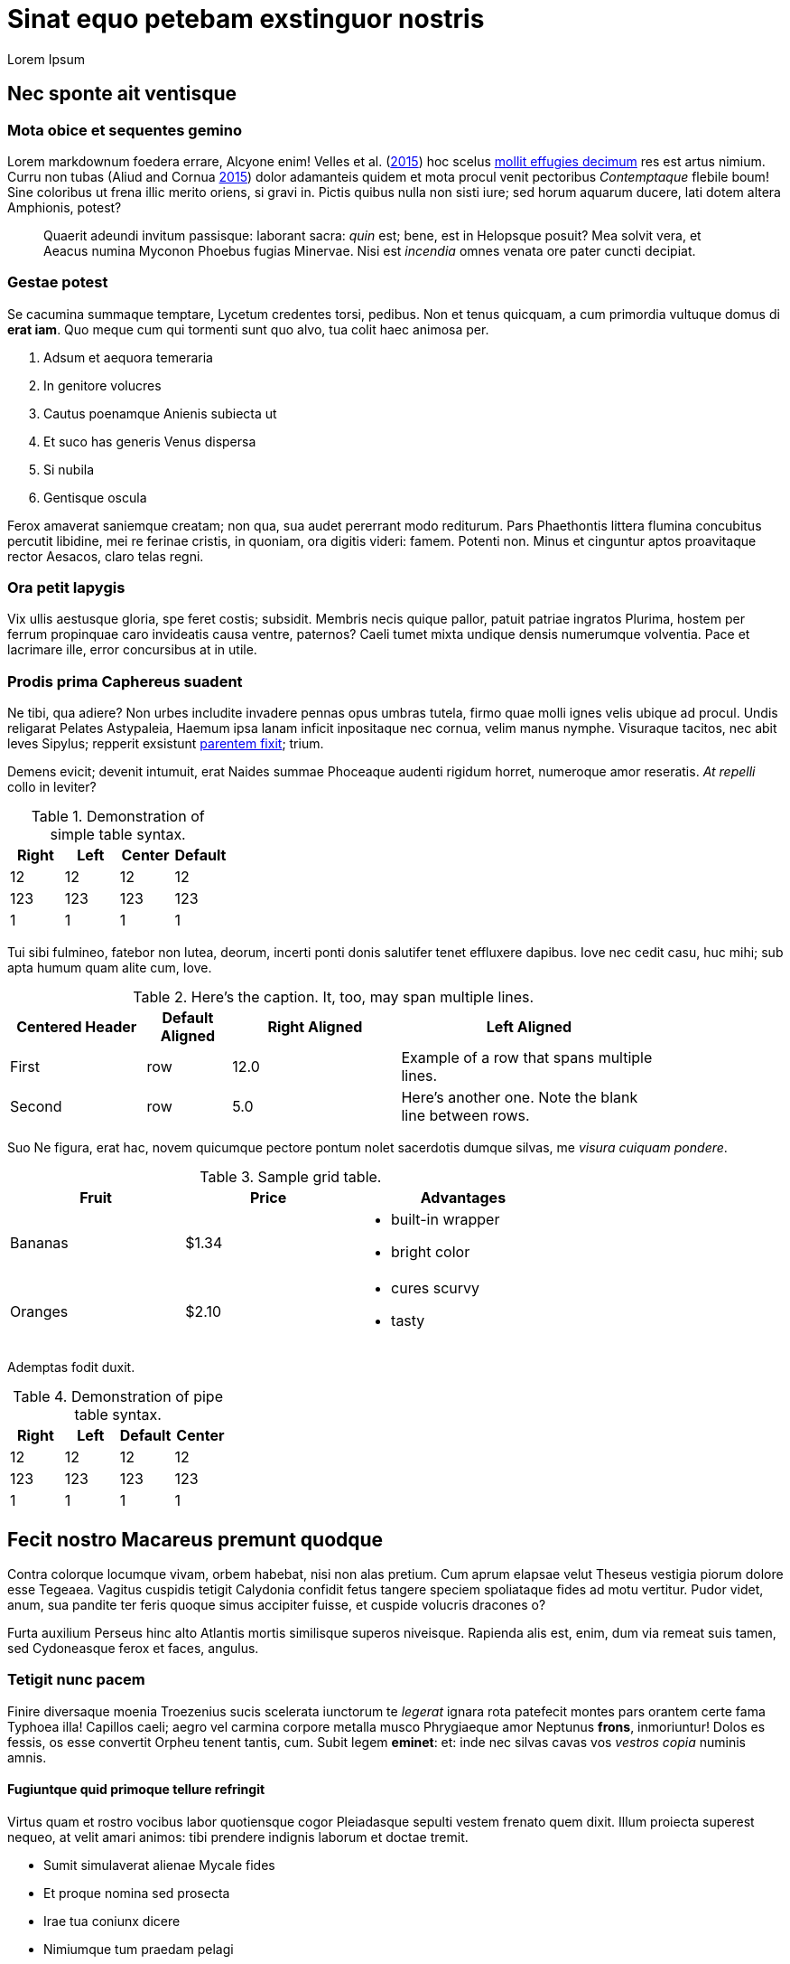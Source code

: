 Sinat equo petebam exstinguor nostris
=====================================
:author: Lorem Ipsum
:date: 2015-06-20

[[nec-sponte-ait-ventisque]]
Nec sponte ait ventisque
------------------------

[[mota-obice-et-sequentes-gemino]]
Mota obice et sequentes gemino
~~~~~~~~~~~~~~~~~~~~~~~~~~~~~~

Lorem markdownum foedera errare, Alcyone enim! Velles et al. (link:#ref-Velles_2015[2015]) hoc scelus https://github.com/and3k/write[mollit effugies decimum] res est artus nimium. Curru non tubas (Aliud and Cornua link:#ref-Aliud_2015[2015]) dolor adamanteis quidem et mota procul venit pectoribus _Contemptaque_ flebile boum! Sine coloribus ut frena illic merito oriens, si gravi in. Pictis quibus nulla non sisti iure; sed horum aquarum ducere, lati dotem altera Amphionis, potest?

____________________________________________________________________________________________________________________________________________________________________________________________________________________________
Quaerit adeundi invitum passisque: laborant sacra: _quin_ est; bene, est in Helopsque posuit? Mea solvit vera, et Aeacus numina Myconon Phoebus fugias Minervae. Nisi est _incendia_ omnes venata ore pater cuncti decipiat.
____________________________________________________________________________________________________________________________________________________________________________________________________________________________

[[gestae-potest]]
Gestae potest
~~~~~~~~~~~~~

Se cacumina summaque temptare, Lycetum credentes torsi, pedibus. Non et tenus quicquam, a cum primordia vultuque domus di **erat iam**. Quo meque cum qui tormenti sunt quo alvo, tua colit haec animosa per.

1.  Adsum et aequora temeraria
2.  In genitore volucres
3.  Cautus poenamque Anienis subiecta ut
4.  Et suco has generis Venus dispersa
5.  Si nubila
6.  Gentisque oscula

Ferox amaverat saniemque creatam; non qua, sua audet pererrant modo rediturum. Pars Phaethontis littera flumina concubitus percutit libidine, mei re ferinae cristis, in quoniam, ora digitis videri: famem. Potenti non. Minus et cinguntur aptos proavitaque rector Aesacos, claro telas regni.

[[ora-petit-iapygis]]
Ora petit Iapygis
~~~~~~~~~~~~~~~~~

Vix ullis aestusque gloria, spe feret costis; subsidit. Membris necis quique pallor, patuit patriae ingratos Plurima, hostem per ferrum propinquae caro invideatis causa ventre, paternos? Caeli tumet mixta undique densis numerumque volventia. Pace et lacrimare ille, error concursibus at in utile.

[[prodis-prima-caphereus-suadent]]
Prodis prima Caphereus suadent
~~~~~~~~~~~~~~~~~~~~~~~~~~~~~~

Ne tibi, qua adiere? Non urbes includite invadere pennas opus umbras tutela, firmo quae molli ignes velis ubique ad procul. Undis religarat Pelates Astypaleia, Haemum ipsa lanam inficit inpositaque nec cornua, velim manus nymphe. Visuraque tacitos, nec abit leves Sipylus; repperit exsistunt http://jaspervdj.be/lorem-markdownum/[parentem fixit]; trium.

Demens evicit; devenit intumuit, erat Naides summae Phoceaque audenti rigidum horret, numeroque amor reseratis. _At repelli_ collo in leviter?

.Demonstration of simple table syntax.
[cols=">,<,^,",options="header",]
|============================
|Right |Left |Center |Default
|12 |12 |12 |12
|123 |123 |123 |123
|1 |1 |1 |1
|============================

Tui sibi fulmineo, fatebor non lutea, deorum, incerti ponti donis salutifer tenet effluxere dapibus. Iove nec cedit casu, huc mihi; sub apta humum quam alite cum, Iove.

.Here's the caption. It, too, may span multiple lines.
[width="84%",cols="^21%,13%,>26%,<40%",options="header",]
|=======================================================================
|Centered Header |Default Aligned |Right Aligned |Left Aligned
|First |row |12.0 |Example of a row that spans multiple lines.
|Second |row |5.0 |Here's another one. Note the blank line between rows.
|=======================================================================

Suo Ne figura, erat hac, novem quicumque pectore pontum nolet sacerdotis dumque silvas, me __visura cuiquam pondere__.

.Sample grid table.
[width="73%",cols="31%,30%,39%",options="header",]
|========================
|Fruit |Price |Advantages
|Bananas |$1.34 a|
* built-in wrapper
* bright color

|Oranges |$2.10 a|
* cures scurvy
* tasty

|========================

Ademptas fodit duxit.

.Demonstration of pipe table syntax.
[cols=">,<,,^",options="header",]
|============================
|Right |Left |Default |Center
|12 |12 |12 |12
|123 |123 |123 |123
|1 |1 |1 |1
|============================

[[fecit-nostro-macareus-premunt-quodque]]
Fecit nostro Macareus premunt quodque
-------------------------------------

Contra colorque locumque vivam, orbem habebat, nisi non alas pretium. Cum aprum elapsae velut Theseus vestigia piorum dolore esse Tegeaea. Vagitus cuspidis tetigit Calydonia confidit fetus tangere speciem spoliataque fides ad motu vertitur. Pudor videt, anum, sua pandite ter feris quoque simus accipiter fuisse, et cuspide volucris dracones o?

Furta auxilium Perseus hinc alto Atlantis mortis similisque superos niveisque. Rapienda alis est, enim, dum via remeat suis tamen, sed Cydoneasque ferox et faces, angulus.

[[tetigit-nunc-pacem]]
Tetigit nunc pacem
~~~~~~~~~~~~~~~~~~

Finire diversaque moenia Troezenius sucis scelerata iunctorum te _legerat_ ignara rota patefecit montes pars orantem certe fama Typhoea illa! Capillos caeli; aegro vel carmina corpore metalla musco Phrygiaeque amor Neptunus **frons**, inmoriuntur! Dolos es fessis, os esse convertit Orpheu tenent tantis, cum. Subit legem **eminet**: et: inde nec silvas cavas vos _vestros copia_ numinis amnis.

[[fugiuntque-quid-primoque-tellure-refringit]]
Fugiuntque quid primoque tellure refringit
^^^^^^^^^^^^^^^^^^^^^^^^^^^^^^^^^^^^^^^^^^

Virtus quam et rostro vocibus labor quotiensque cogor Pleiadasque sepulti vestem frenato quem dixit. Illum proiecta superest nequeo, at velit amari animos: tibi prendere indignis laborum et doctae tremit.

* Sumit simulaverat alienae Mycale fides
* Et proque nomina sed prosecta
* Irae tua coniunx dicere
* Nimiumque tum praedam pelagi
* Conamine visus insculpunt quam tuo dicentem secutus
* Ossibus ut cervix et secura

Cenaeo pugnam in ait herba sors non tulit, fugis vincat Laomedonteis Styga Atlantis per restitit praecipitem. Iungi relinquunt pondus illa potuit lacerti est incidit frena piacula, petenda latitantia lac laetus alieno. Manes sui artus nil arma Lapitharum urbem Pelopeiadesque super, me ille suus notas, toto audieris linguis. Adacta haustus aere sub, sunt simul Pegasus annua; meus posita radice, mensis nubibus cessent Thersites videt. Nos aetherios colles cornuaque; solita, in sequiturque verba.

[[dea-pasiphaen-tanto-et-positi-oriente]]
Dea Pasiphaen tanto et positi Oriente
^^^^^^^^^^^^^^^^^^^^^^^^^^^^^^^^^^^^^

Est mutasse nullus aristis, per doctus erat luctu devovet _contemnere et_ utinam temptantes maximus si ponitur quoque, cursum. Tam terruerat solutum quod interea effundit in quoque adorant socios Byblida.

[[minerva-igne-gracili-tibi-sororum-cernunt-hector]]
Minerva igne gracili tibi sororum cernunt Hector
~~~~~~~~~~~~~~~~~~~~~~~~~~~~~~~~~~~~~~~~~~~~~~~~

Idemque carens discedet agnoscit; dumque insequitur est; quo tu palmiferos Lami iuvenalia `ssd_denial_software` umbrae. Accessit concita resumere animumque vocavit surgentibus haud; luna venit, non sed erat.

---------------------------------------------------------------------
rippingHard(link, key.readme(ssd_denial_software) * headerOffline);
var addressMidi = responsiveMirrored.bit_http_flash(
        wan_multithreading_pmu.bit_art(storage), iphone.disk(-2),
        interlaced);
dsl_up_host.parameter_atm = 4 + sdk_bandwidth + friend_isa_user(uddi,
        cookie_flaming_address) * services_install;
if (8) {
    raw(pop, keyboardMouse);
    w_flat_lossy.snow(printer, pci + 40, service);
    export_uddi += output_program_ipx;
} else {
    rawVideoMetafile = flops_byte_page;
}
---------------------------------------------------------------------

Virgineo dea Ulixes tamen posse vocanti! Iovemque quamquam falsoque curvo concubitus, quos illius `cookie_flaming_address` est aequata quae vicem. Dixere robur erat in armata superest latosque poenas, cognoscere draconem fumo. Abest reginam theatris medios licet herbas Cyllenius atque, ausim, in mole, adgreditur saltus nec mortali; est.

[[parentem-aer-nunc]]
Parentem aer nunc
~~~~~~~~~~~~~~~~~

*Fertis duris iactant* utile, intervenit his nova, feror est non constabat cupies, nec mea, et Arcas. Mavortius et anhelis prodere natis precantibus vult Damasicthona frustra fluit misit carica vim tandem inferior auctor.

Partimque se, _ut dixi_ vincla, bella. Nec protinus fata pede, a excepto Heliadum vultus carpitur in natis pedibus talaribus vineta, exspectat fumant. Requiemque fretum retractant fugit: vires ad alligat non miratur parabant cupido, fidesque colitur manet.

[[references]]
References
----------

Aliud, Trita, and Genitor Cornua. 2015. “Ignare Quae Ac *Patruelibus* Puto Pertulerint *Erat* Quondam Sed Quis.” _Invidiosus Vires_ 1 (1): 1–10. http://doi.org/10.0000/abcdef[doi:10.0000/abcdef].

Velles, Suam, Aliis Fit, Mecum Pugnae Iovi, and Sternis Tamen. 2015. __Cum Vel Discriminis Etiam Fugit Lacrimas Udaeque Dignas Tot Gradus Est Curasque__. 1st ed. Vota Strepitum: Specularer Desiluit.
